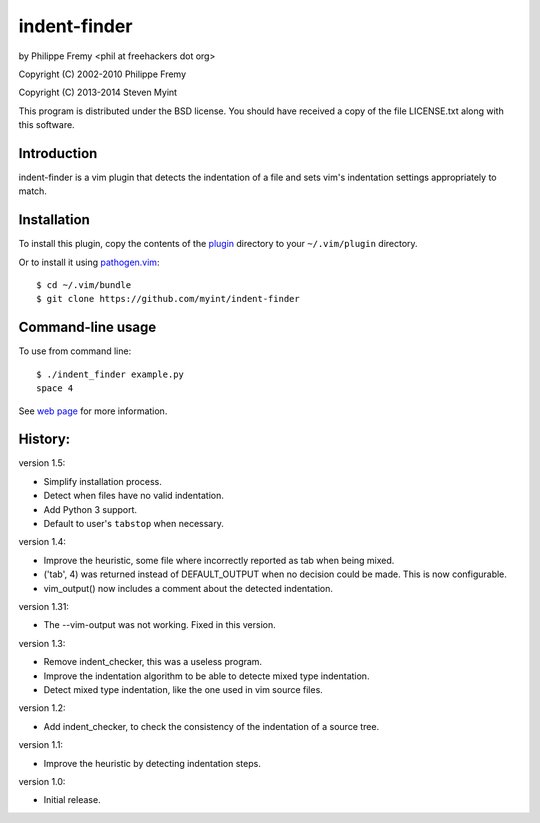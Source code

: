 indent-finder
=============

.. image:: https://travis-ci.org/myint/indent-finder.png?branch=master
    :target: https://travis-ci.org/myint/indent-finder
    :alt: Build status

by Philippe Fremy <phil at freehackers dot org>

Copyright (C) 2002-2010 Philippe Fremy

Copyright (C) 2013-2014 Steven Myint

This program is distributed under the BSD license. You should have received
a copy of the file LICENSE.txt along with this software.

Introduction
------------

indent-finder is a vim plugin that detects the indentation of a file and sets
vim's indentation settings appropriately to match.

Installation
------------

To install this plugin, copy the contents of the `plugin`_ directory to your
``~/.vim/plugin`` directory.

Or to install it using pathogen.vim_::

    $ cd ~/.vim/bundle
    $ git clone https://github.com/myint/indent-finder

.. _`pathogen.vim`: https://github.com/tpope/vim-pathogen
.. _`plugin`: https://github.com/myint/indent-finder/tree/master/plugin

Command-line usage
------------------

To use from command line::

    $ ./indent_finder example.py
    space 4

See `web page`_ for more information.

.. _`web page`: http://www.freehackers.org/Indent_Finder

History:
--------

version 1.5:

- Simplify installation process.
- Detect when files have no valid indentation.
- Add Python 3 support.
- Default to user's ``tabstop`` when necessary.

version 1.4:

- Improve the heuristic, some file where incorrectly reported as tab when being
  mixed.
- ('tab', 4) was returned instead of DEFAULT_OUTPUT when no decision could be
  made. This is now configurable.
- vim_output() now includes a comment about the detected indentation.

version 1.31:

- The --vim-output was not working. Fixed in this version.

version 1.3:

- Remove indent_checker, this was a useless program.
- Improve the indentation algorithm to be able to detecte mixed type
  indentation.
- Detect mixed type indentation, like the one used in vim source files.

version 1.2:

- Add indent_checker, to check the consistency of the indentation of a source
  tree.

version 1.1:

- Improve the heuristic by detecting indentation steps.

version 1.0:

- Initial release.

